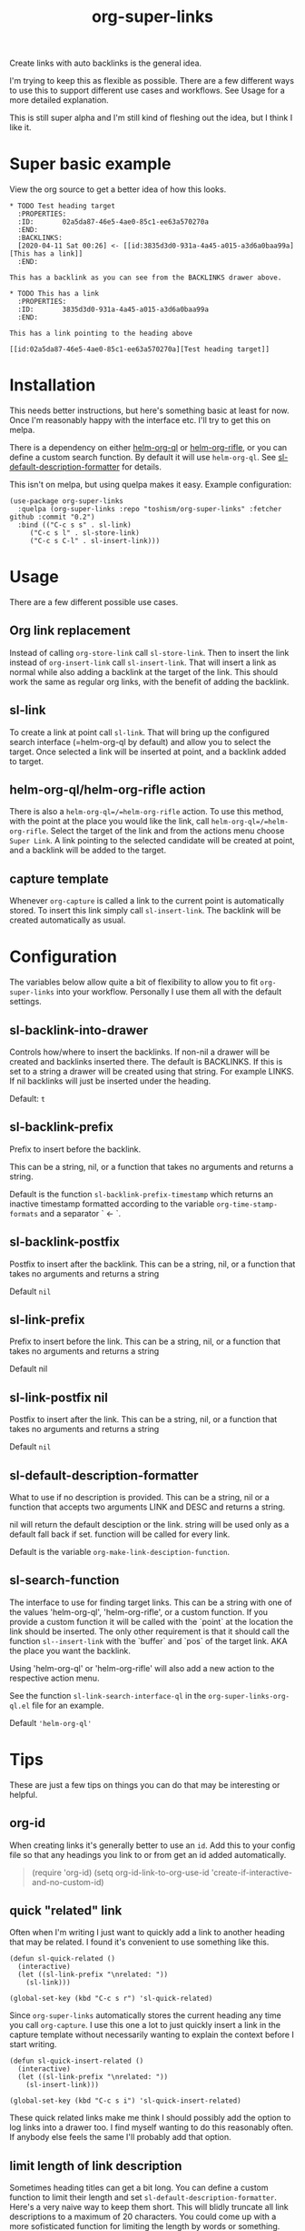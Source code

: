 #+TITLE: org-super-links

Create links with auto backlinks is the general idea.

I'm trying to keep this as flexible as possible. There are a few different ways to use this to support different use cases and workflows. See Usage for a more detailed explanation.

This is still super alpha and I'm still kind of fleshing out the idea, but I think I like it.

* Super basic example

View the org source to get a better idea of how this looks.

#+begin_src
,* TODO Test heading target
  :PROPERTIES:
  :ID:       02a5da87-46e5-4ae0-85c1-ee63a570270a
  :END:
  :BACKLINKS:
  [2020-04-11 Sat 00:26] <- [[id:3835d3d0-931a-4a45-a015-a3d6a0baa99a][This has a link]]
  :END:

This has a backlink as you can see from the BACKLINKS drawer above.

,* TODO This has a link
  :PROPERTIES:
  :ID:       3835d3d0-931a-4a45-a015-a3d6a0baa99a
  :END:

This has a link pointing to the heading above

[[id:02a5da87-46e5-4ae0-85c1-ee63a570270a][Test heading target]]
#+end_src


* Installation

This needs better instructions, but here's something basic at least for now. Once I'm reasonably happy with the interface etc. I'll try to get this on melpa.

There is a dependency on either [[https://github.com/alphapapa/org-ql][helm-org-ql]] or [[https://github.com/alphapapa/org-rifle][helm-org-rifle]], or you can define a custom search function. By default it will use =helm-org-ql=. See [[id:ba63c582-56ba-4772-94f6-8319f1b33ff0][sl-default-description-formatter]] for details.

This isn't on melpa, but using quelpa makes it easy. Example configuration:
#+begin_src elisp
  (use-package org-super-links
    :quelpa (org-super-links :repo "toshism/org-super-links" :fetcher github :commit "0.2")
    :bind (("C-c s s" . sl-link)
	   ("C-c s l" . sl-store-link)
	   ("C-c s C-l" . sl-insert-link)))
#+end_src

* Usage

There are a few different possible use cases.

** Org link replacement

Instead of calling =org-store-link= call =sl-store-link=. Then to insert the link instead of =org-insert-link= call =sl-insert-link=. That will insert a link as normal while also adding a backlink at the target of the link. This should work the same as regular org links, with the benefit of adding the backlink.

** sl-link

To create a link at point call =sl-link=. That will bring up the configured search interface (=helm-org-ql by default) and allow you to select the target. Once selected a link will be inserted at point, and a backlink added to target.

** helm-org-ql/helm-org-rifle action

There is also a =helm-org-ql=/=helm-org-rifle= action. To use this method, with the point at the place you would like the link, call =helm-org-ql=/=helm-org-rifle=. Select the target of the link and from the actions menu choose =Super Link=. A link pointing to the selected candidate will be created at point, and a backlink will be added to the target.

** capture template

Whenever =org-capture= is called a link to the current point is automatically stored. To insert this link simply call =sl-insert-link=. The backlink will be created automatically as usual.

* Configuration

The variables below allow quite a bit of flexibility to allow you to fit =org-super-links= into your workflow. Personally I use them all with the default settings.

** sl-backlink-into-drawer

   Controls how/where to insert the backlinks.
   If non-nil a drawer will be created and backlinks inserted there.  The
   default is BACKLINKS.  If this is set to a string a drawer will be
   created using that string.  For example LINKS.  If nil backlinks will
   just be inserted under the heading.

   Default: =t=

** sl-backlink-prefix

   Prefix to insert before the backlink.

   This can be a string, nil, or a function that takes no arguments
   and returns a string.

   Default is the function =sl-backlink-prefix-timestamp= which returns
   an inactive timestamp formatted according to the variable
   =org-time-stamp-formats= and a separator ` <- `.

** sl-backlink-postfix

   Postfix to insert after the backlink.
   This can be a string, nil, or a function that takes no arguments and
   returns a string

   Default =nil=

** sl-link-prefix

   Prefix to insert before the link.
   This can be a string, nil, or a function that takes no arguments and
   returns a string

   Default nil

** sl-link-postfix nil

   Postfix to insert after the link.
   This can be a string, nil, or a function that takes no arguments and
   returns a string

   Default =nil=

** sl-default-description-formatter
   :PROPERTIES:
   :ID:       ba63c582-56ba-4772-94f6-8319f1b33ff0
   :END:

   What to use if no description is provided.
   This can be a string, nil or a function that accepts two arguments
   LINK and DESC and returns a string.

   nil will return the default desciption or the link.
   string will be used only as a default fall back if set.
   function will be called for every link.

   Default is the variable =org-make-link-desciption-function=.

** sl-search-function

   The interface to use for finding target links.
   This can be a string with one of the values 'helm-org-ql',
   'helm-org-rifle', or a custom function.  If you provide a custom
   function it will be called with the `point` at the location the link
   should be inserted.  The only other requirement is that it should call
   the function =sl--insert-link= with the `buffer` and `pos` of the
   target link.  AKA the place you want the backlink.

   Using 'helm-org-ql' or 'helm-org-rifle' will also add a new action to
   the respective action menu.

   See the function =sl-link-search-interface-ql= in the
   =org-super-links-org-ql.el= file for an example.

   Default ='helm-org-ql'=

* Tips

These are just a few tips on things you can do that may be interesting or helpful.

** org-id

When creating links it's generally better to use an =id=. Add this to your config file so that any headings you link to or from get an id added automatically.

#+begin_quote elisp
(require 'org-id)
(setq org-id-link-to-org-use-id 'create-if-interactive-and-no-custom-id)
#+end_quote

** quick "related" link

Often when I'm writing I just want to quickly add a link to another heading that may be related. I found it's convenient to use something like this.

#+begin_src elisp
  (defun sl-quick-related ()
    (interactive)
    (let ((sl-link-prefix "\nrelated: "))
      (sl-link)))

  (global-set-key (kbd "C-c s r") 'sl-quick-related)
#+end_src

Since =org-super-links= automatically stores the current heading any time you call =org-capture=. I use this one a lot to just quickly insert a link in the capture template without necessarily wanting to explain the context before I start writing.

#+begin_src elisp
  (defun sl-quick-insert-related ()
    (interactive)
    (let ((sl-link-prefix "\nrelated: "))
      (sl-insert-link)))

  (global-set-key (kbd "C-c s i") 'sl-quick-insert-related)
#+end_src

These quick related links make me think I should possibly add the option to log links into a drawer too. I find myself wanting to do this reasonably often. If anybody else feels the same I'll probably add that option.

** limit length of link description

Sometimes heading titles can get a bit long. You can define a custom function to limit their length and set =sl-default-description-formatter=. Here's a very naive way to keep them short. This will blidly truncate all link descriptions to a maximum of 20 characters. You could come up with a more sofisticated function for limiting the length by words or something.

#+begin_src elisp
  (defun sl-truncate-description (link desc)
    (truncate-string-to-width desc 20))

  (setq sl-default-description-formatter 'sl-truncate-description))
#+end_src

The default value of =sl-default-description-formatter= is set to =org-make-link-description= so you can also set that to apply the changes to all org-mode links globally.

* Notes

This is still kind of in flux, so things could change... I'm still playing around with the idea a bit.

I'm considering adding some kind of index kind of thing in the spirit of zettelkasten or roam or something. Not sure how I want it to work yet though.

* Changelog
** 0.2

[2020-04-25]

- Default target heading search changed to =helm-org-ql=
- Allow target heading search to be configurable through =sl-search-function=
- Add more configuration options for link formatting
- Support for customizing the default link descripton =sl-default-description-formatter=

Bugfixes:
- fix issue when calling =org-capture= from a non-org-mode buffer.

** 0.1

[2020-04-11] First release

* License
MIT
